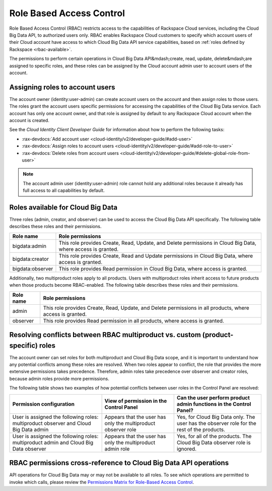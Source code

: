 .. _rbac:

=========================
Role Based Access Control
=========================

Role Based Access Control (RBAC) restricts access to the capabilities of Rackspace Cloud 
services, including the Cloud Big Data API, to authorized users only. RBAC enables Rackspace 
Cloud customers to specify which account users of their Cloud account have access to which 
Cloud Big Data API service capabilities, based on :ref:`roles defined by Rackspace <rbac-available>`.

The permissions to perform certain operations in Cloud Big Data API&mdash;create, read, update, delete&mdash;are assigned to specific roles, and these roles can be assigned by the Cloud account admin user to account users of the account.

.. _cbd-dgv2-rbac-assigning:

Assigning roles to account users
~~~~~~~~~~~~~~~~~~~~~~~~~~~~~~~~

The account owner (identity:user-admin) can create account users on the account and then assign roles to those users. The roles grant the account users specific permissions for accessing the capabilities of the Cloud Big Data service. Each account has only one account owner, and that role is assigned by default to any Rackspace Cloud account when the account is created.

See the *Cloud Identity Client Developer Guide* for information about how to perform the following tasks:

-  :rax-devdocs:`Add account user <cloud-identity/v2/developer-guide/#add-user>`   

-  :rax-devdocs:`Assign roles to account users <cloud-identity/v2/developer-guide/#add-role-to-user>`

-  :rax-devdocs:`Delete roles from account users <cloud-identity/v2/developer-guide/#delete-global-role-from-user>`

..  note:: 
    The account admin user (identity:user-admin) role cannot hold any additional roles because it already has full access to all capabilities by default.


.. _rbac-available: 

Roles available for Cloud Big Data
~~~~~~~~~~~~~~~~~~~~~~~~~~~~~~~~~~

Three roles (admin, creator, and observer) can be used to access the Cloud Big Data API specifically. The following table describes these roles and their permissions.

+--------------------------------------+--------------------------------------+
| Role name                            | Role permissions                     |
+======================================+======================================+
| bigdata:admin                        | This role provides Create, Read,     |
|                                      | Update, and Delete permissions in    |
|                                      | Cloud Big Data, where access is      |
|                                      | granted.                             |
+--------------------------------------+--------------------------------------+
| bigdata:creator                      | This role provides Create, Read and  |
|                                      | Update permissions in Cloud Big      |
|                                      | Data, where access is granted.       |
+--------------------------------------+--------------------------------------+
| bigdata:observer                     | This role provides Read permission   |
|                                      | in Cloud Big Data, where access is   |
|                                      | granted.                             |
+--------------------------------------+--------------------------------------+

Additionally, two multiproduct roles apply to all products. Users with multiproduct roles inherit access to future products when those products become RBAC-enabled. The following table describes these roles and their permissions.

+--------------------------------------+--------------------------------------+
| Role name                            | Role permissions                     |
+======================================+======================================+
| admin                                | This role provides Create, Read,     |
|                                      | Update, and Delete permissions in    |
|                                      | all products, where access is        |
|                                      | granted.                             |
+--------------------------------------+--------------------------------------+
| observer                             | This role provides Read permission   |
|                                      | in all products, where access is     |
|                                      | granted.                             |
+--------------------------------------+--------------------------------------+

.. _rbac-resolving:

Resolving conflicts between RBAC multiproduct vs. custom (product-specific) roles
~~~~~~~~~~~~~~~~~~~~~~~~~~~~~~~~~~~~~~~~~~~~~~~~~~~~~~~~~~~~~~~~~~~~~~~~~~~~~~~~~

The account owner can set roles for both multiproduct and Cloud Big Data scope, and it is important to understand how any potential conflicts among these roles are resolved. When two roles appear to conflict, the role that provides the more extensive permissions takes precedence. Therefore, admin roles take precedence over observer and creator roles, because admin roles provide more permissions.

The following table shows two examples of how potential conflicts between user roles in the Control Panel are resolved:

+--------------------------+----------------------+-------------------------+
| Permission configuration | View of permission   | Can the user perform    |
|                          | in the Control Panel | product admin functions |
|                          |                      | in the Control Panel?   |
+==========================+======================+=========================+
| User is assigned the     | Appears that the     | Yes, for Cloud Big Data |
| following roles:         | user has only the    | only. The user has the  |
| multiproduct observer    | multiproduct         | observer role for the   |
| and Cloud Big Data admin | observer role        | rest of the products.   |
+--------------------------+----------------------+-------------------------+
| User is assigned the     | Appears that the     | Yes, for all of the     |
| following roles:         | user has only the    | products. The Cloud Big |
| multiproduct admin and   | multiproduct admin   | Data observer role is   |
| Cloud Big Data observer  | role                 | ignored.                |
+--------------------------+----------------------+-------------------------+

.. _rbac-permissions:

RBAC permissions cross-reference to Cloud Big Data API operations
~~~~~~~~~~~~~~~~~~~~~~~~~~~~~~~~~~~~~~~~~~~~~~~~~~~~~~~~~~~~~~~~~

API operations for Cloud Big Data may or may not be available to all roles. To see which operations are permitted to invoke which calls, please review the `Permissions Matrix for Role-Based Access Control`_.

.. _Permissions Matrix for Role-Based Access Control: http://www.rackspace.com/knowledge_center/article/permissions-matrix-for-role-based-access-control-rbac